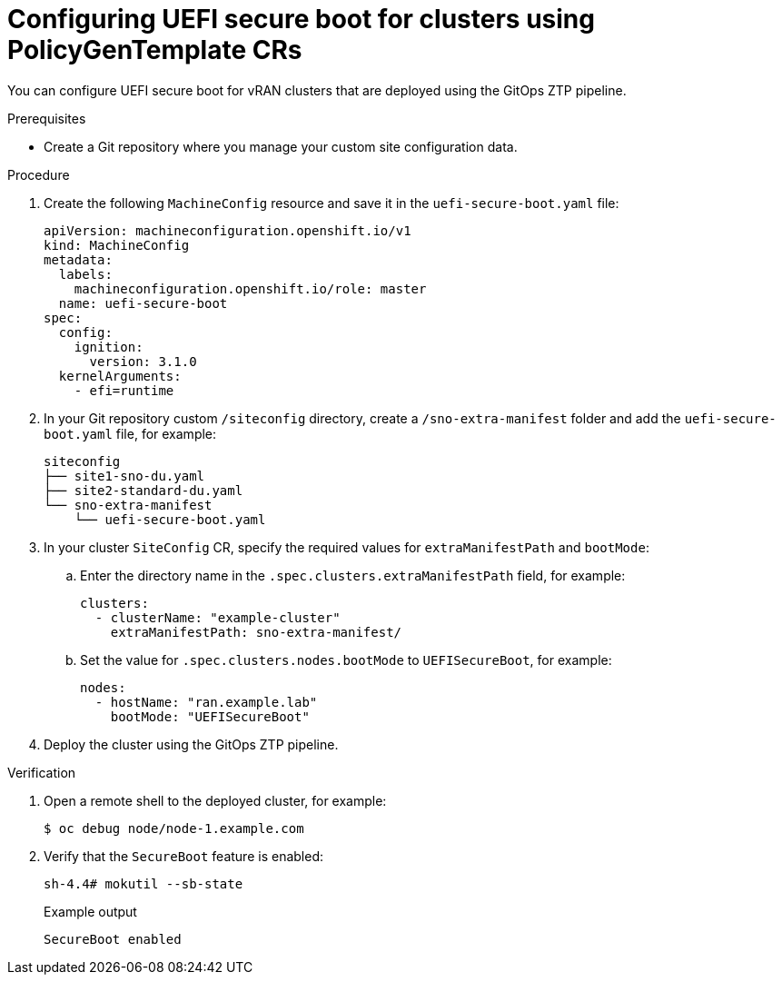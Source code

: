 // Module included in the following assemblies:
//
// scalability_and_performance/ztp-deploying-disconnected.adoc

:_module-type: PROCEDURE
[id="ztp-configuring-uefi-secure-boot_{context}"]
= Configuring UEFI secure boot for clusters using PolicyGenTemplate CRs

You can configure UEFI secure boot for vRAN clusters that are deployed using the GitOps ZTP pipeline.

.Prerequisites

* Create a Git repository where you manage your custom site configuration data.

.Procedure

. Create the following `MachineConfig` resource and save it in the `uefi-secure-boot.yaml` file:
+
[source,yaml]
----
apiVersion: machineconfiguration.openshift.io/v1
kind: MachineConfig
metadata:
  labels:
    machineconfiguration.openshift.io/role: master
  name: uefi-secure-boot
spec:
  config:
    ignition:
      version: 3.1.0
  kernelArguments:
    - efi=runtime
----

. In your Git repository custom `/siteconfig` directory, create a `/sno-extra-manifest` folder and add the `uefi-secure-boot.yaml` file, for example:
+
[source,text]
----
siteconfig
├── site1-sno-du.yaml
├── site2-standard-du.yaml
└── sno-extra-manifest
    └── uefi-secure-boot.yaml
----

. In your cluster `SiteConfig` CR, specify the required values for `extraManifestPath` and `bootMode`:

.. Enter the directory name in the `.spec.clusters.extraManifestPath` field, for example:
+
[source,yaml]
----
clusters:
  - clusterName: "example-cluster"
    extraManifestPath: sno-extra-manifest/
----

.. Set the value for `.spec.clusters.nodes.bootMode` to `UEFISecureBoot`, for example:
+
[source,yaml]
----
nodes:
  - hostName: "ran.example.lab"
    bootMode: "UEFISecureBoot"
----

. Deploy the cluster using the GitOps ZTP pipeline.

.Verification

. Open a remote shell to the deployed cluster, for example:
+
[source,terminal]
----
$ oc debug node/node-1.example.com
----

. Verify that the `SecureBoot` feature is enabled:
+
[source,terminal]
----
sh-4.4# mokutil --sb-state
----
+
.Example output
[source,terminal]
----
SecureBoot enabled
----
